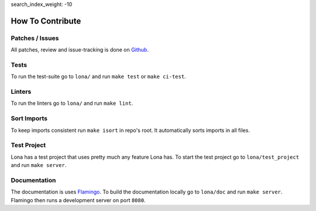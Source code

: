 search_index_weight: -10


How To Contribute
=================

Patches / Issues
----------------

All patches, review and issue-tracking is done on
`Github <http://github.com/lona-web-org/lona>`_.

Tests
-----

To run the test-suite go to ``lona/`` and run ``make test`` or
``make ci-test``.


Linters
-------

To run the linters go to ``lona/`` and run ``make lint``.


Sort Imports
-------

To keep imports consistent run ``make isort`` in repo's root.
It automatically sorts imports in all files.


Test Project
------------

Lona has a test project that uses pretty much any feature Lona has. To start
the test project go to ``lona/test_project`` and run ``make server``.


Documentation
-------------

The documentation is uses `Flamingo <http://flamingo-web.org>`_. To build the
documentation locally go to ``lona/doc`` and run ``make server``. Flamingo
then runs a development server on port ``8080``.
